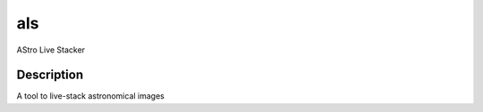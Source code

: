 ========
als
========


AStro Live Stacker


Description
===========

A tool to live-stack astronomical images

